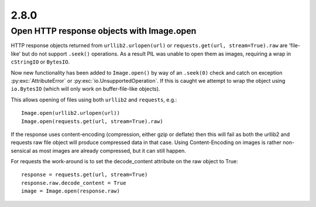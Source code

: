 2.8.0
-----

Open HTTP response objects with Image.open
^^^^^^^^^^^^^^^^^^^^^^^^^^^^^^^^^^^^^^^^^^

HTTP response objects returned from ``urllib2.urlopen(url)`` or
``requests.get(url, stream=True).raw`` are 'file-like' but do not support ``.seek()``
operations. As a result PIL was unable to open them as images, requiring a wrap in
``cStringIO`` or ``BytesIO``.

Now new functionality has been added to ``Image.open()`` by way of an ``.seek(0)`` check and
catch on exception :py:exc:`AttributeError` or :py:exc:`io.UnsupportedOperation`. If this is caught we
attempt to wrap the object using ``io.BytesIO`` (which will only work on buffer-file-like
objects).

This allows opening of files using both ``urllib2`` and ``requests``, e.g.::

    Image.open(urllib2.urlopen(url))
    Image.open(requests.get(url, stream=True).raw)

If the response uses content-encoding (compression, either gzip or deflate) then this
will fail as both the urllib2 and requests raw file object will produce compressed data
in that case. Using Content-Encoding on images is rather non-sensical as most images are
already compressed, but it can still happen.

For requests the work-around is to set the decode_content attribute on the raw object to
True::

    response = requests.get(url, stream=True)
    response.raw.decode_content = True
    image = Image.open(response.raw)
